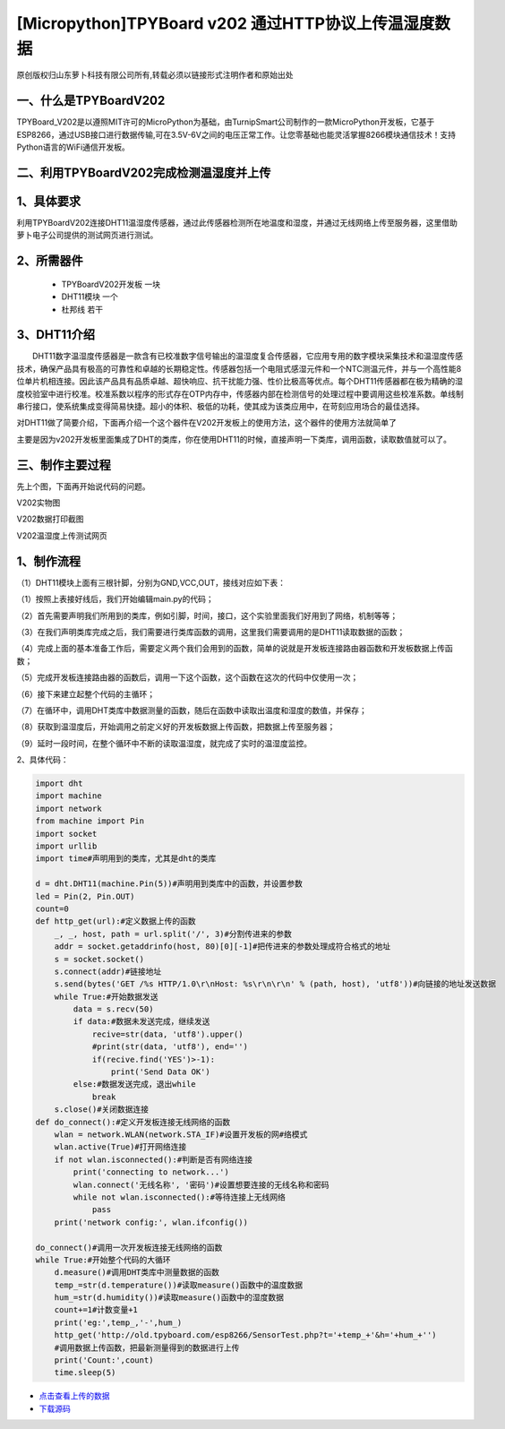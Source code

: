 [Micropython]TPYBoard v202 通过HTTP协议上传温湿度数据
======================================================

原创版权归山东萝卜科技有限公司所有,转载必须以链接形式注明作者和原始出处

一、什么是TPYBoardV202
----------------------------------

TPYBoard_V202是以遵照MIT许可的MicroPython为基础，由TurnipSmart公司制作的一款MicroPython开发板，它基于ESP8266，通过USB接口进行数据传输,可在3.5V-6V之间的电压正常工作。让您零基础也能灵活掌握8266模块通信技术！支持Python语言的WiFi通信开发板。

.. image::http://old.tpyboard.com/ueditor/php/upload/image/20170428/1493349820293706.png

二、利用TPYBoardV202完成检测温湿度并上传
----------------------------------------------------

1、具体要求
---------------------------------------

利用TPYBoardV202连接DHT11温湿度传感器，通过此传感器检测所在地温度和湿度，并通过无线网络上传至服务器，这里借助萝卜电子公司提供的测试网页进行测试。

2、所需器件
---------------------------------

 - TPYBoardV202开发板 一块
 - DHT11模块 一个
 - 杜邦线 若干

3、DHT11介绍
--------------------------------

　　DHT11数字温湿度传感器是一款含有已校准数字信号输出的温湿度复合传感器，它应用专用的数字模块采集技术和温湿度传感技术，确保产品具有极高的可靠性和卓越的长期稳定性。传感器包括一个电阻式感湿元件和一个NTC测温元件，并与一个高性能8位单片机相连接。因此该产品具有品质卓越、超快响应、抗干扰能力强、性价比极高等优点。每个DHT11传感器都在极为精确的湿度校验室中进行校准。校准系数以程序的形式存在OTP内存中，传感器内部在检测信号的处理过程中要调用这些校准系数。单线制串行接口，使系统集成变得简易快捷。超小的体积、极低的功耗，使其成为该类应用中，在苛刻应用场合的最佳选择。

对DHT11做了简要介绍，下面再介绍一个这个器件在V202开发板上的使用方法，这个器件的使用方法就简单了

主要是因为v202开发板里面集成了DHT的类库，你在使用DHT11的时候，直接声明一下类库，调用函数，读取数值就可以了。

三、制作主要过程
--------------------------------------

先上个图，下面再开始说代码的问题。

.. image:: http://old.tpyboard.com/ueditor/php/upload/image/20170428/1493349856713838.png

V202实物图

.. image:: http://old.tpyboard.com/ueditor/php/upload/image/20170428/1493349883148588.png

V202数据打印截图

.. image:: http://old.tpyboard.com/ueditor/php/upload/image/20170428/1493349916351620.png

V202温湿度上传测试网页

1、制作流程
------------------------------------

（1）DHT11模块上面有三根针脚，分别为GND,VCC,OUT，接线对应如下表：

.. image:: images/DHT111.png

（1）按照上表接好线后，我们开始编辑main.py的代码；

（2）首先需要声明我们所用到的类库，例如引脚，时间，接口，这个实验里面我们好用到了网络，机制等等；

（3）在我们声明类库完成之后，我们需要进行类库函数的调用，这里我们需要调用的是DHT11读取数据的函数；

（4）完成上面的基本准备工作后，需要定义两个我们会用到的函数，简单的说就是开发板连接路由器函数和开发板数据上传函数；

（5）完成开发板连接路由器的函数后，调用一下这个函数，这个函数在这次的代码中仅使用一次；

（6）接下来建立起整个代码的主循环；

（7）在循环中，调用DHT类库中数据测量的函数，随后在函数中读取出温度和湿度的数值，并保存；

（8）获取到温湿度后，开始调用之前定义好的开发板数据上传函数，把数据上传至服务器；

（9）延时一段时间，在整个循环中不断的读取温湿度，就完成了实时的温湿度监控。

2、具体代码：

.. code-block:: python

    import dht
    import machine
    import network
    from machine import Pin
    import socket
    import urllib
    import time#声明用到的类库，尤其是dht的类库

    d = dht.DHT11(machine.Pin(5))#声明用到类库中的函数，并设置参数
    led = Pin(2, Pin.OUT)
    count=0
    def http_get(url):#定义数据上传的函数
        _, _, host, path = url.split('/', 3)#分割传进来的参数
        addr = socket.getaddrinfo(host, 80)[0][-1]#把传进来的参数处理成符合格式的地址
        s = socket.socket()
        s.connect(addr)#链接地址
        s.send(bytes('GET /%s HTTP/1.0\r\nHost: %s\r\n\r\n' % (path, host), 'utf8'))#向链接的地址发送数据
        while True:#开始数据发送
            data = s.recv(50)
            if data:#数据未发送完成，继续发送
                recive=str(data, 'utf8').upper()
                #print(str(data, 'utf8'), end='')
                if(recive.find('YES')>-1):
                    print('Send Data OK')
            else:#数据发送完成，退出while
                break
        s.close()#关闭数据连接
    def do_connect():#定义开发板连接无线网络的函数
        wlan = network.WLAN(network.STA_IF)#设置开发板的网#络模式
        wlan.active(True)#打开网络连接
        if not wlan.isconnected():#判断是否有网络连接
            print('connecting to network...')
            wlan.connect('无线名称', '密码')#设置想要连接的无线名称和密码
            while not wlan.isconnected():#等待连接上无线网络
                pass
        print('network config:', wlan.ifconfig())

    do_connect()#调用一次开发板连接无线网络的函数
    while True:#开始整个代码的大循环
        d.measure()#调用DHT类库中测量数据的函数
        temp_=str(d.temperature())#读取measure()函数中的温度数据
        hum_=str(d.humidity())#读取measure()函数中的湿度数据
        count+=1#计数变量+1
        print('eg:',temp_,'-',hum_)
        http_get('http://old.tpyboard.com/esp8266/SensorTest.php?t='+temp_+'&h='+hum_+'')
        #调用数据上传函数，把最新测量得到的数据进行上传
        print('Count:',count)
        time.sleep(5)


- `点击查看上传的数据 <http://old.tpyboard.com/esp8266/SensorData.php>`_
        
- `下载源码 <https://github.com/TPYBoard/TPYBoard-v202>`_